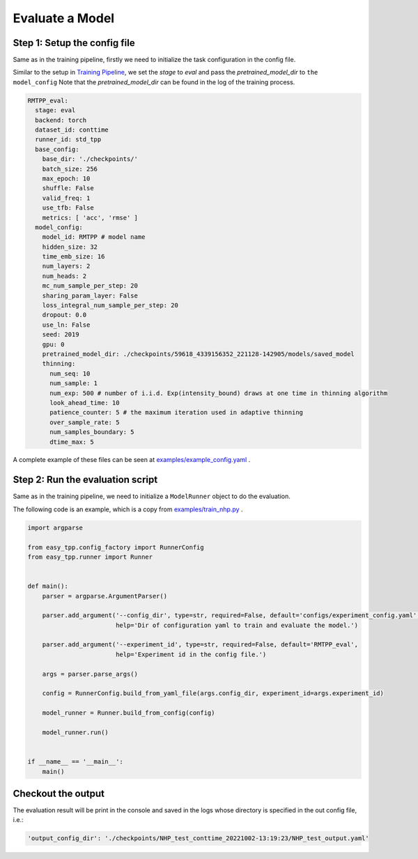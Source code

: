 ================================
Evaluate a Model
================================

Step 1: Setup the config file
===============================================

Same as in the training pipeline, firstly we need to initialize the task configuration in the config file.

Similar to the setup in `Training Pipeline <./run_train_pipeline.html>`_, we set the `stage` to `eval` and pass the `pretrained_model_dir` to ``the model_config``
Note that the *pretrained_model_dir* can be found in the log of the training process.

.. code-block:: yaml

    RMTPP_eval:
      stage: eval
      backend: torch
      dataset_id: conttime
      runner_id: std_tpp
      base_config:
        base_dir: './checkpoints/'
        batch_size: 256
        max_epoch: 10
        shuffle: False
        valid_freq: 1
        use_tfb: False
        metrics: [ 'acc', 'rmse' ]
      model_config:
        model_id: RMTPP # model name
        hidden_size: 32
        time_emb_size: 16
        num_layers: 2
        num_heads: 2
        mc_num_sample_per_step: 20
        sharing_param_layer: False
        loss_integral_num_sample_per_step: 20
        dropout: 0.0
        use_ln: False
        seed: 2019
        gpu: 0
        pretrained_model_dir: ./checkpoints/59618_4339156352_221128-142905/models/saved_model
        thinning:
          num_seq: 10
          num_sample: 1
          num_exp: 500 # number of i.i.d. Exp(intensity_bound) draws at one time in thinning algorithm
          look_ahead_time: 10
          patience_counter: 5 # the maximum iteration used in adaptive thinning
          over_sample_rate: 5
          num_samples_boundary: 5
          dtime_max: 5



A complete example of these files can be seen at `examples/example_config.yaml <https://github.com/Anonymous0006/EasyTPP/blob/main/examples/configs/experiment_config.yaml>`_ .


Step 2: Run the evaluation script
=================================

Same as in the training pipeline, we need to initialize a ``ModelRunner`` object to do the evaluation.

The following code is an example, which is a copy from `examples/train_nhp.py <https://github.com/Anonymous0006/EasyTPP/blob/main/examples/train_nhp.py>`_ .


.. code-block:: python

    import argparse

    from easy_tpp.config_factory import RunnerConfig
    from easy_tpp.runner import Runner


    def main():
        parser = argparse.ArgumentParser()

        parser.add_argument('--config_dir', type=str, required=False, default='configs/experiment_config.yaml',
                            help='Dir of configuration yaml to train and evaluate the model.')

        parser.add_argument('--experiment_id', type=str, required=False, default='RMTPP_eval',
                            help='Experiment id in the config file.')

        args = parser.parse_args()

        config = RunnerConfig.build_from_yaml_file(args.config_dir, experiment_id=args.experiment_id)

        model_runner = Runner.build_from_config(config)

        model_runner.run()


    if __name__ == '__main__':
        main()




Checkout the output
====================

The evaluation result will be print in the console and saved in the logs whose directory is specified in the
out config file, i.e.:

.. code-block:: bash

    'output_config_dir': './checkpoints/NHP_test_conttime_20221002-13:19:23/NHP_test_output.yaml'
